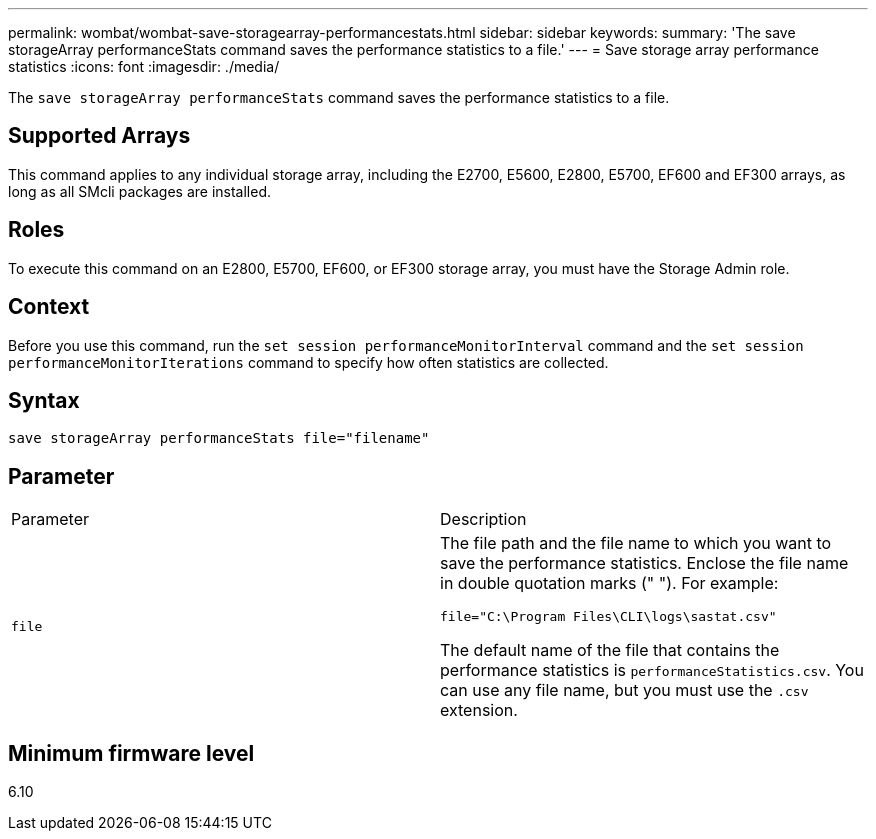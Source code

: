---
permalink: wombat/wombat-save-storagearray-performancestats.html
sidebar: sidebar
keywords: 
summary: 'The save storageArray performanceStats command saves the performance statistics to a file.'
---
= Save storage array performance statistics
:icons: font
:imagesdir: ./media/

[.lead]
The `save storageArray performanceStats` command saves the performance statistics to a file.

== Supported Arrays

This command applies to any individual storage array, including the E2700, E5600, E2800, E5700, EF600 and EF300 arrays, as long as all SMcli packages are installed.

== Roles

To execute this command on an E2800, E5700, EF600, or EF300 storage array, you must have the Storage Admin role.

== Context

Before you use this command, run the `set session performanceMonitorInterval` command and the `set session performanceMonitorIterations` command to specify how often statistics are collected.

== Syntax

----
save storageArray performanceStats file="filename"
----

== Parameter

|===
| Parameter| Description
a|
`file`
a|
The file path and the file name to which you want to save the performance statistics. Enclose the file name in double quotation marks (" "). For example:

`file="C:\Program Files\CLI\logs\sastat.csv"`

The default name of the file that contains the performance statistics is `performanceStatistics.csv`. You can use any file name, but you must use the `.csv` extension.

|===

== Minimum firmware level

6.10

